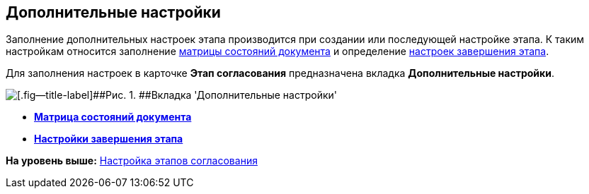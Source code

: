 [[ariaid-title1]]
== Дополнительные настройки

Заполнение дополнительных настроек этапа производится при создании или последующей настройке этапа. К таким настройкам относится заполнение xref:StageParamsExtra_matrix_states.adoc[матрицы состояний документа] и определение xref:StageParamsExtra_stage_finish.adoc[настроек завершения этапа].

Для заполнения настроек в карточке [.keyword]*Этап согласования* предназначена вкладка [.keyword]*Дополнительные настройки*.

image::img/Stage_extra.png[[.fig--title-label]##Рис. 1. ##Вкладка 'Дополнительные настройки']

* *xref:../pages/StageParamsExtra_matrix_states.adoc[Матрица состояний документа]* +
* *xref:../pages/StageParamsExtra_stage_finish.adoc[Настройки завершения этапа]* +

*На уровень выше:* xref:../pages/Approval_stage.adoc[Настройка этапов согласования]
